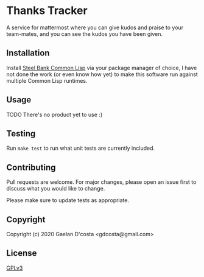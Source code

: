 * Thanks Tracker

  A service for mattermost where you can give kudos and praise to your team-mates, and you can see the kudos you have been given.

** Installation
   Install [[http://www.sbcl.org/][Steel Bank Common Lisp]] via your package manager of choice, I have not done the work (or even know how yet) to make this software run against multiple Common Lisp runtimes.
** Usage
   TODO There's no product yet to use :)
** Testing
   Run ~make test~ to run what unit tests are currently included.
** Contributing
   Pull requests are welcome. For major changes, please open an issue first to discuss what you would like to change.

   Please make sure to update tests as appropriate.
** Copyright
   Copyright (c) 2020 Gaelan D'costa <gdcosta@gmail.com>
** License
   [[https://www.gnu.org/licenses/gpl-3.0.en.html][GPLv3]]
